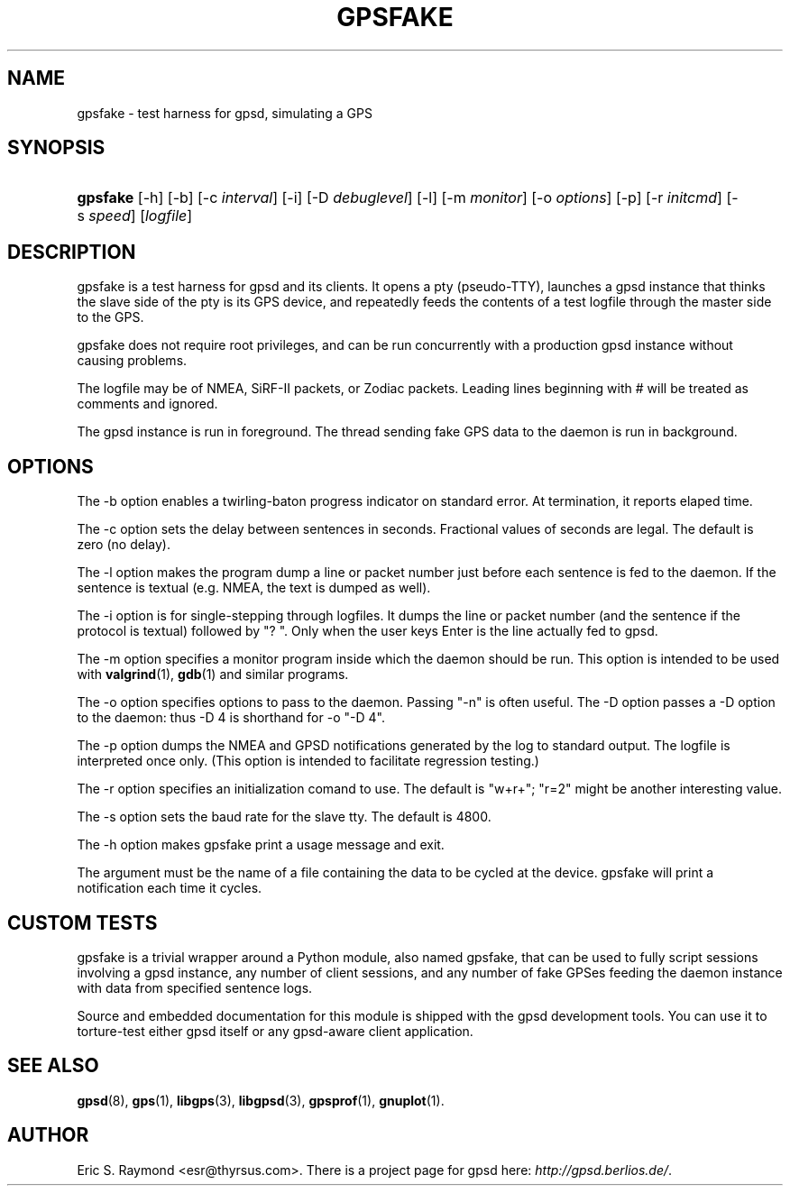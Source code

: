 .\"Generated by db2man.xsl. Don't modify this, modify the source.
.de Sh \" Subsection
.br
.if t .Sp
.ne 5
.PP
\fB\\$1\fR
.PP
..
.de Sp \" Vertical space (when we can't use .PP)
.if t .sp .5v
.if n .sp
..
.de Ip \" List item
.br
.ie \\n(.$>=3 .ne \\$3
.el .ne 3
.IP "\\$1" \\$2
..
.TH "GPSFAKE" 1 "" "" ""
.SH NAME
gpsfake \- test harness for gpsd, simulating a GPS
.SH "SYNOPSIS"
.ad l
.hy 0
.HP 8
\fBgpsfake\fR [\-h] [\-b] [\-c\ \fIinterval\fR] [\-i] [\-D\ \fIdebuglevel\fR] [\-l] [\-m\ \fImonitor\fR] [\-o\ \fIoptions\fR] [\-p] [\-r\ \fIinitcmd\fR] [\-s\ \fIspeed\fR] [\fIlogfile\fR]
.ad
.hy

.SH "DESCRIPTION"

.PP
gpsfake is a test harness for gpsd and its clients\&. It opens a pty (pseudo\-TTY), launches a gpsd instance that thinks the slave side of the pty is its GPS device, and repeatedly feeds the contents of a test logfile through the master side to the GPS\&.

.PP
gpsfake does not require root privileges, and can be run concurrently with a production gpsd instance without causing problems\&.

.PP
The logfile may be of NMEA, SiRF\-II packets, or Zodiac packets\&. Leading lines beginning with # will be treated as comments and ignored\&.

.PP
The gpsd instance is run in foreground\&. The thread sending fake GPS data to the daemon is run in background\&.

.SH "OPTIONS"

.PP
The \-b option enables a twirling\-baton progress indicator on standard error\&. At termination, it reports elaped time\&.

.PP
The \-c option sets the delay between sentences in seconds\&. Fractional values of seconds are legal\&. The default is zero (no delay)\&.

.PP
The \-l option makes the program dump a line or packet number just before each sentence is fed to the daemon\&. If the sentence is textual (e\&.g\&. NMEA, the text is dumped as well)\&.

.PP
The \-i option is for single\-stepping through logfiles\&. It dumps the line or packet number (and the sentence if the protocol is textual) followed by "? "\&. Only when the user keys Enter is the line actually fed to gpsd\&.

.PP
The \-m option specifies a monitor program inside which the daemon should be run\&. This option is intended to be used with \fBvalgrind\fR(1), \fBgdb\fR(1) and similar programs\&.

.PP
The \-o option specifies options to pass to the daemon\&. Passing "\-n" is often useful\&. The \-D option passes a \-D option to the daemon: thus \-D 4 is shorthand for \-o "\-D 4"\&.

.PP
The \-p option dumps the NMEA and GPSD notifications generated by the log to standard output\&. The logfile is interpreted once only\&. (This option is intended to facilitate regression testing\&.)

.PP
The \-r option specifies an initialization comand to use\&. The default is "w+r+"; "r=2" might be another interesting value\&.

.PP
The \-s option sets the baud rate for the slave tty\&. The default is 4800\&.

.PP
The \-h option makes gpsfake print a usage message and exit\&.

.PP
The argument must be the name of a file containing the data to be cycled at the device\&. gpsfake will print a notification each time it cycles\&.

.SH "CUSTOM TESTS"

.PP
gpsfake is a trivial wrapper around a Python module, also named gpsfake, that can be used to fully script sessions involving a gpsd instance, any number of client sessions, and any number of fake GPSes feeding the daemon instance with data from specified sentence logs\&.

.PP
Source and embedded documentation for this module is shipped with the gpsd development tools\&. You can use it to torture\-test either gpsd itself or any gpsd\-aware client application\&.

.SH "SEE ALSO"

.PP
 \fBgpsd\fR(8), \fBgps\fR(1), \fBlibgps\fR(3), \fBlibgpsd\fR(3), \fBgpsprof\fR(1), \fBgnuplot\fR(1)\&.

.SH "AUTHOR"

.PP
Eric S\&. Raymond <esr@thyrsus\&.com>\&. There is a project page for gpsd  here: \fIhttp://gpsd.berlios.de/\fR\&.

